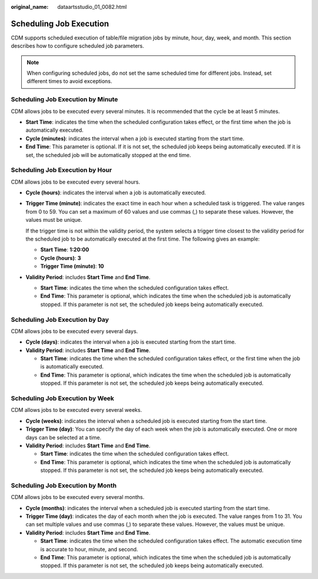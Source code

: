 :original_name: dataartsstudio_01_0082.html

.. _dataartsstudio_01_0082:

Scheduling Job Execution
========================

CDM supports scheduled execution of table/file migration jobs by minute, hour, day, week, and month. This section describes how to configure scheduled job parameters.

.. note::

   When configuring scheduled jobs, do not set the same scheduled time for different jobs. Instead, set different times to avoid exceptions.

Scheduling Job Execution by Minute
----------------------------------

CDM allows jobs to be executed every several minutes. It is recommended that the cycle be at least 5 minutes.

-  **Start Time**: indicates the time when the scheduled configuration takes effect, or the first time when the job is automatically executed.
-  **Cycle (minutes)**: indicates the interval when a job is executed starting from the start time.
-  **End Time**: This parameter is optional. If it is not set, the scheduled job keeps being automatically executed. If it is set, the scheduled job will be automatically stopped at the end time.

Scheduling Job Execution by Hour
--------------------------------

CDM allows jobs to be executed every several hours.

-  **Cycle (hours)**: indicates the interval when a job is automatically executed.

-  **Trigger Time (minute)**: indicates the exact time in each hour when a scheduled task is triggered. The value ranges from 0 to 59. You can set a maximum of 60 values and use commas (,) to separate these values. However, the values must be unique.

   If the trigger time is not within the validity period, the system selects a trigger time closest to the validity period for the scheduled job to be automatically executed at the first time. The following gives an example:

   -  **Start Time**: **1:20:00**
   -  **Cycle (hours)**: **3**
   -  **Trigger Time (minute)**: **10**

-  **Validity Period**: includes **Start Time** and **End Time**.

   -  **Start Time**: indicates the time when the scheduled configuration takes effect.
   -  **End Time**: This parameter is optional, which indicates the time when the scheduled job is automatically stopped. If this parameter is not set, the scheduled job keeps being automatically executed.

Scheduling Job Execution by Day
-------------------------------

CDM allows jobs to be executed every several days.

-  **Cycle (days)**: indicates the interval when a job is executed starting from the start time.
-  **Validity Period**: includes **Start Time** and **End Time**.

   -  **Start Time**: indicates the time when the scheduled configuration takes effect, or the first time when the job is automatically executed.
   -  **End Time**: This parameter is optional, which indicates the time when the scheduled job is automatically stopped. If this parameter is not set, the scheduled job keeps being automatically executed.

Scheduling Job Execution by Week
--------------------------------

CDM allows jobs to be executed every several weeks.

-  **Cycle (weeks)**: indicates the interval when a scheduled job is executed starting from the start time.
-  **Trigger Time (day)**: You can specify the day of each week when the job is automatically executed. One or more days can be selected at a time.
-  **Validity Period**: includes **Start Time** and **End Time**.

   -  **Start Time**: indicates the time when the scheduled configuration takes effect.
   -  **End Time**: This parameter is optional, which indicates the time when the scheduled job is automatically stopped. If this parameter is not set, the scheduled job keeps being automatically executed.

Scheduling Job Execution by Month
---------------------------------

CDM allows jobs to be executed every several months.

-  **Cycle (months)**: indicates the interval when a scheduled job is executed starting from the start time.
-  **Trigger Time (day)**: indicates the day of each month when the job is executed. The value ranges from 1 to 31. You can set multiple values and use commas (,) to separate these values. However, the values must be unique.
-  **Validity Period**: includes **Start Time** and **End Time**.

   -  **Start Time**: indicates the time when the scheduled configuration takes effect. The automatic execution time is accurate to hour, minute, and second.
   -  **End Time**: This parameter is optional, which indicates the time when the scheduled job is automatically stopped. If this parameter is not set, the scheduled job keeps being automatically executed.
